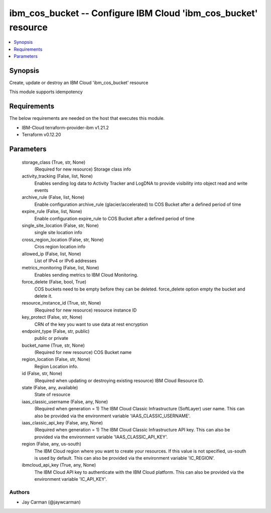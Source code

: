
ibm_cos_bucket -- Configure IBM Cloud 'ibm_cos_bucket' resource
===============================================================

.. contents::
   :local:
   :depth: 1


Synopsis
--------

Create, update or destroy an IBM Cloud 'ibm_cos_bucket' resource

This module supports idempotency



Requirements
------------
The below requirements are needed on the host that executes this module.

- IBM-Cloud terraform-provider-ibm v1.21.2
- Terraform v0.12.20



Parameters
----------

  storage_class (True, str, None)
    (Required for new resource) Storage class info


  activity_tracking (False, list, None)
    Enables sending log data to Activity Tracker and LogDNA to provide visibility into object read and write events


  archive_rule (False, list, None)
    Enable configuration archive_rule (glacier/accelerated) to COS Bucket after a defined period of time


  expire_rule (False, list, None)
    Enable configuration expire_rule to COS Bucket after a defined period of time


  single_site_location (False, str, None)
    single site location info


  cross_region_location (False, str, None)
    Cros region location info


  allowed_ip (False, list, None)
    List of IPv4 or IPv6 addresses


  metrics_monitoring (False, list, None)
    Enables sending metrics to IBM Cloud Monitoring.


  force_delete (False, bool, True)
    COS buckets need to be empty before they can be deleted. force_delete option empty the bucket and delete it.


  resource_instance_id (True, str, None)
    (Required for new resource) resource instance ID


  key_protect (False, str, None)
    CRN of the key you want to use data at rest encryption


  endpoint_type (False, str, public)
    public or private


  bucket_name (True, str, None)
    (Required for new resource) COS Bucket name


  region_location (False, str, None)
    Region Location info.


  id (False, str, None)
    (Required when updating or destroying existing resource) IBM Cloud Resource ID.


  state (False, any, available)
    State of resource


  iaas_classic_username (False, any, None)
    (Required when generation = 1) The IBM Cloud Classic Infrastructure (SoftLayer) user name. This can also be provided via the environment variable 'IAAS_CLASSIC_USERNAME'.


  iaas_classic_api_key (False, any, None)
    (Required when generation = 1) The IBM Cloud Classic Infrastructure API key. This can also be provided via the environment variable 'IAAS_CLASSIC_API_KEY'.


  region (False, any, us-south)
    The IBM Cloud region where you want to create your resources. If this value is not specified, us-south is used by default. This can also be provided via the environment variable 'IC_REGION'.


  ibmcloud_api_key (True, any, None)
    The IBM Cloud API key to authenticate with the IBM Cloud platform. This can also be provided via the environment variable 'IC_API_KEY'.













Authors
~~~~~~~

- Jay Carman (@jaywcarman)

